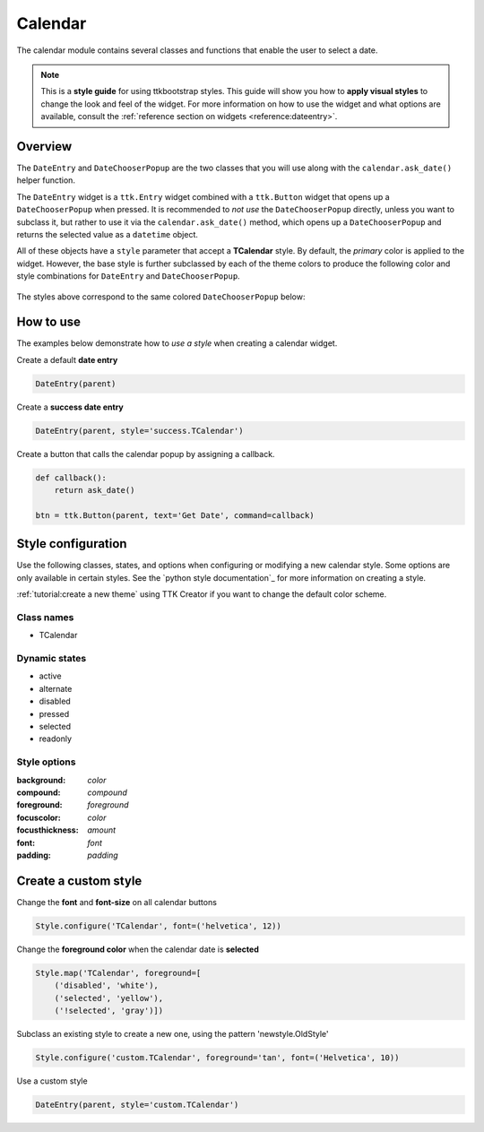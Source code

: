 Calendar
########
The calendar module contains several classes and functions that enable the user to select a date.

.. note::

    This is a **style guide** for using ttkbootstrap styles. This guide will show you how to **apply visual styles** to
    change the look and feel of the widget. For more information on how to use the widget and what options are
    available, consult the :ref:`reference section on widgets <reference:dateentry>`.

Overview
========
The ``DateEntry`` and ``DateChooserPopup`` are the two classes that you will use along with the ``calendar.ask_date()``
helper function.

The ``DateEntry`` widget is a ``ttk.Entry`` widget combined with a ``ttk.Button`` widget that opens up a
``DateChooserPopup`` when pressed. It is recommended to `not use` the ``DateChooserPopup`` directly, unless you want to
subclass it, but rather to use it via the ``calendar.ask_date()`` method, which opens up a ``DateChooserPopup`` and
returns the selected value as a ``datetime`` object.

All of these objects have a ``style`` parameter that accept a **TCalendar** style. By default, the `primary` color is
applied to the widget. However, the base style is further subclassed by each of the theme colors to produce the
following color and style combinations for ``DateEntry`` and ``DateChooserPopup``.

.. figure:: images/date_entry.png

The styles above correspond to the same colored ``DateChooserPopup`` below:

.. image:: images/calendar_popup_primary.png
.. image:: images/calendar_popup_secondary.png
.. image:: images/calendar_popup_success.png
.. image:: images/calendar_popup_info.png
.. image:: images/calendar_popup_warning.png
.. image:: images/calendar_popup_danger.png

How to use
==========
The examples below demonstrate how to *use a style* when creating a calendar widget.

Create a default **date entry**

.. code-block:: python

    DateEntry(parent)

Create a **success date entry**

.. code-block:: python

    DateEntry(parent, style='success.TCalendar')

Create a button that calls the calendar popup by assigning a callback.

.. code-block:: python

    def callback():
        return ask_date()

    btn = ttk.Button(parent, text='Get Date', command=callback)

Style configuration
===================
Use the following classes, states, and options when configuring or modifying a new calendar style. Some options are only
available in certain styles. See the `python style documentation`_ for more information on creating a style.

:ref:`tutorial:create a new theme` using TTK Creator if you want to change the default color scheme.

Class names
-----------
- TCalendar

Dynamic states
--------------
- active
- alternate
- disabled
- pressed
- selected
- readonly

Style options
-------------
:background: `color`
:compound: `compound`
:foreground: `foreground`
:focuscolor: `color`
:focusthickness: `amount`
:font: `font`
:padding: `padding`

Create a custom style
=====================

Change the **font** and **font-size** on all calendar buttons

.. code-block:: python

    Style.configure('TCalendar', font=('helvetica', 12))

Change the **foreground color** when the calendar date is **selected**

.. code-block:: python

    Style.map('TCalendar', foreground=[
        ('disabled', 'white'),
        ('selected', 'yellow'),
        ('!selected', 'gray')])

Subclass an existing style to create a new one, using the pattern 'newstyle.OldStyle'

.. code-block:: python

    Style.configure('custom.TCalendar', foreground='tan', font=('Helvetica', 10))

Use a custom style

.. code-block:: python

    DateEntry(parent, style='custom.TCalendar')


